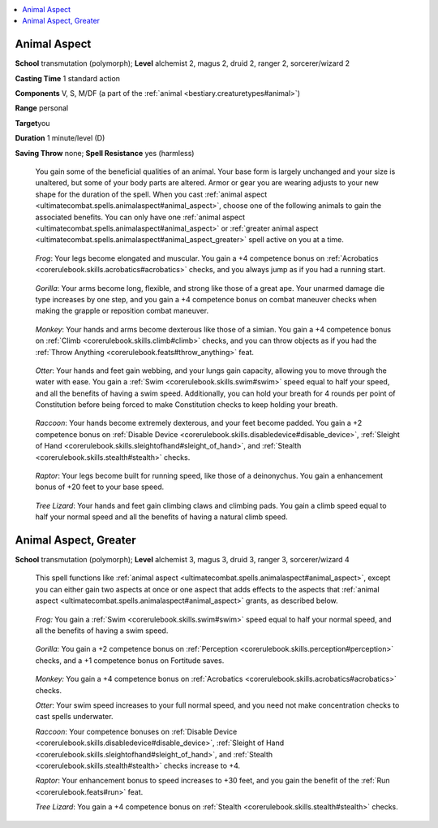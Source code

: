 
.. _`ultimatecombat.spells.animalaspect`:

.. contents:: \ 

.. _`ultimatecombat.spells.animalaspect#animal_aspect`:

Animal Aspect
==============

\ **School**\  transmutation (polymorph); \ **Level**\  alchemist 2, magus 2, druid 2, ranger 2, sorcerer/wizard 2

\ **Casting Time**\  1 standard action

\ **Components**\  V, S, M/DF (a part of the :ref:`animal <bestiary.creaturetypes#animal>`\ )

\ **Range**\  personal

\ **Target**\ you

\ **Duration**\  1 minute/level (D)

\ **Saving Throw**\  none; \ **Spell Resistance**\  yes (harmless)

 You gain some of the beneficial qualities of an animal. Your base form is largely unchanged and your size is unaltered, but some of your body parts are altered. Armor or gear you are wearing adjusts to your new shape for the duration of the spell. When you cast :ref:`animal aspect <ultimatecombat.spells.animalaspect#animal_aspect>`\ , choose one of the following animals to gain the associated benefits. You can only have one :ref:`animal aspect <ultimatecombat.spells.animalaspect#animal_aspect>`\  or :ref:`greater animal aspect <ultimatecombat.spells.animalaspect#animal_aspect_greater>`\  spell active on you at a time.

.. _`ultimatecombat.spells.animalaspect#frog`:

 \ *Frog*\ : Your legs become elongated and muscular. You gain a +4 competence bonus on :ref:`Acrobatics <corerulebook.skills.acrobatics#acrobatics>`\  checks, and you always jump as if you had a running start.

.. _`ultimatecombat.spells.animalaspect#gorilla`:

 \ *Gorilla*\ : Your arms become long, flexible, and strong like those of a great ape. Your unarmed damage die type increases by one step, and you gain a +4 competence bonus on combat maneuver checks when making the grapple or reposition combat maneuver.

.. _`ultimatecombat.spells.animalaspect#monkey`:

 \ *Monkey*\ : Your hands and arms become dexterous like those of a simian. You gain a +4 competence bonus on :ref:`Climb <corerulebook.skills.climb#climb>`\  checks, and you can throw objects as if you had the :ref:`Throw Anything <corerulebook.feats#throw_anything>`\  feat.

.. _`ultimatecombat.spells.animalaspect#otter`:

 \ *Otter*\ : Your hands and feet gain webbing, and your lungs gain capacity, allowing you to move through the water with ease. You gain a :ref:`Swim <corerulebook.skills.swim#swim>`\  speed equal to half your speed, and all the benefits of having a swim speed. Additionally, you can hold your breath for 4 rounds per point of Constitution before being forced to make Constitution checks to keep holding your breath.

.. _`ultimatecombat.spells.animalaspect#raccoon`:

 \ *Raccoon*\ : Your hands become extremely dexterous, and your feet become padded. You gain a +2 competence bonus on :ref:`Disable Device <corerulebook.skills.disabledevice#disable_device>`\ , :ref:`Sleight of Hand <corerulebook.skills.sleightofhand#sleight_of_hand>`\ , and :ref:`Stealth <corerulebook.skills.stealth#stealth>`\  checks.

.. _`ultimatecombat.spells.animalaspect#raptor`:

 \ *Raptor*\ : Your legs become built for running speed, like those of a deinonychus. You gain a enhancement bonus of +20 feet to your base speed.

.. _`ultimatecombat.spells.animalaspect#tree_lizard`:

 \ *Tree Lizard*\ : Your hands and feet gain climbing claws and climbing pads. You gain a climb speed equal to half your normal speed and all the benefits of having a natural climb speed. 

.. _`ultimatecombat.spells.animalaspect#animal_aspect_greater`:

Animal Aspect, Greater
=======================

\ **School**\  transmutation (polymorph); \ **Level**\  alchemist 3, magus 3, druid 3, ranger 3, sorcerer/wizard 4

 This spell functions like :ref:`animal aspect <ultimatecombat.spells.animalaspect#animal_aspect>`\ , except you can either gain two aspects at once or one aspect that adds effects to the aspects that :ref:`animal aspect <ultimatecombat.spells.animalaspect#animal_aspect>`\  grants, as described below.

.. _`ultimatecombat.spells.animalaspect#frog:`:

 \ *Frog:*\  You gain a :ref:`Swim <corerulebook.skills.swim#swim>`\  speed equal to half your normal speed, and all the benefits of having a swim speed.

.. _`ultimatecombat.spells.animalaspect#gorilla:`:

 \ *Gorilla:*\  You gain a +2 competence bonus on :ref:`Perception <corerulebook.skills.perception#perception>`\  checks, and a +1 competence bonus on Fortitude saves.

.. _`ultimatecombat.spells.animalaspect#monkey:`:

 \ *Monkey:*\  You gain a +4 competence bonus on :ref:`Acrobatics <corerulebook.skills.acrobatics#acrobatics>`\  checks.

 \ *Otter*\ : Your swim speed increases to your full normal speed, and you need not make concentration checks to cast spells underwater.

 \ *Raccoon*\ : Your competence bonuses on :ref:`Disable Device <corerulebook.skills.disabledevice#disable_device>`\ , :ref:`Sleight of Hand <corerulebook.skills.sleightofhand#sleight_of_hand>`\ , and :ref:`Stealth <corerulebook.skills.stealth#stealth>`\  checks increase to +4.

 \ *Raptor*\ : Your enhancement bonus to speed increases to +30 feet, and you gain the benefit of the :ref:`Run <corerulebook.feats#run>`\  feat.

 \ *Tree Lizard*\ : You gain a +4 competence bonus on :ref:`Stealth <corerulebook.skills.stealth#stealth>`\  checks.

